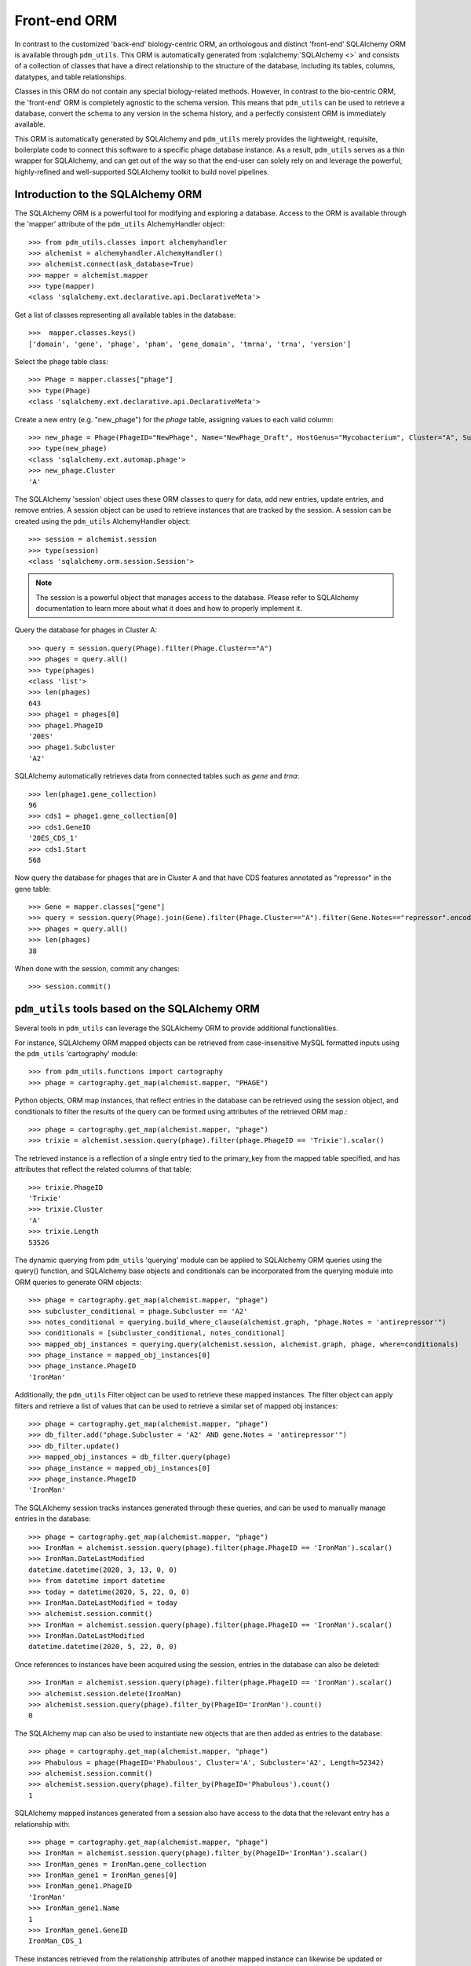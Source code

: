 .. _front_end_orm:

Front-end ORM
=============

In contrast to the customized 'back-end' biology-centric ORM, an orthologous and distinct 'front-end' SQLAlchemy ORM is available through ``pdm_utils``. This ORM is automatically generated from :sqlalchemy:`SQLAlchemy <>` and consists of a collection of classes that have a direct relationship to the structure of the database, including its tables, columns, datatypes, and table relationships.

Classes in this ORM do not contain any special biology-related methods. However, in contrast to the bio-centric ORM, the 'front-end' ORM is completely agnostic to the schema version. This means that ``pdm_utils`` can be used to retrieve a database, convert the schema to any version in the schema history, and a perfectly consistent ORM is immediately available.

This ORM is automatically generated by SQLAlchemy and ``pdm_utils`` merely provides the lightweight, requisite, boilerplate code to connect this software to a specific phage database instance. As a result, ``pdm_utils`` serves as a thin wrapper for SQLAlchemy, and can get out of the way so that the end-user can solely rely on and leverage the powerful, highly-refined and well-supported SQLAlchemy toolkit to build novel pipelines.


Introduction to the SQLAlchemy ORM
**********************************

The SQLAlchemy ORM is a powerful tool for modifying and exploring a database.  Access to the ORM is available through the 'mapper' attribute of the ``pdm_utils`` AlchemyHandler object::

    >>> from pdm_utils.classes import alchemyhandler
    >>> alchemist = alchemyhandler.AlchemyHandler()
    >>> alchemist.connect(ask_database=True)
    >>> mapper = alchemist.mapper
    >>> type(mapper)
    <class 'sqlalchemy.ext.declarative.api.DeclarativeMeta'>


Get a list of classes representing all available tables in the database::

    >>>  mapper.classes.keys()
    ['domain', 'gene', 'phage', 'pham', 'gene_domain', 'tmrna', 'trna', 'version']


Select the phage table class::

    >>> Phage = mapper.classes["phage"]
    >>> type(Phage)
    <class 'sqlalchemy.ext.declarative.api.DeclarativeMeta'>


Create a new entry (e.g. "new_phage") for the *phage* table, assigning values to each valid column::

    >>> new_phage = Phage(PhageID="NewPhage", Name="NewPhage_Draft", HostGenus="Mycobacterium", Cluster="A", Subcluster="A2", Sequence="AAAA")
    >>> type(new_phage)
    <class 'sqlalchemy.ext.automap.phage'>
    >>> new_phage.Cluster
    'A'

The SQLAlchemy 'session' object uses these ORM classes to query for data, add new entries, update entries, and remove entries. A session object can be used to retrieve instances that are tracked by the session. A session can be created using the ``pdm_utils`` AlchemyHandler object::

    >>> session = alchemist.session
    >>> type(session)
    <class 'sqlalchemy.orm.session.Session'>


.. note::
    The session is a powerful object that manages access to the database. Please refer to SQLAlchemy documentation to learn more about what it does and how to properly implement it.


Query the database for phages in Cluster A::

    >>> query = session.query(Phage).filter(Phage.Cluster=="A")
    >>> phages = query.all()
    >>> type(phages)
    <class 'list'>
    >>> len(phages)
    643
    >>> phage1 = phages[0]
    >>> phage1.PhageID
    '20ES'
    >>> phage1.Subcluster
    'A2'

SQLAlchemy automatically retrieves data from connected tables such as *gene* and *trna*::

    >>> len(phage1.gene_collection)
    96
    >>> cds1 = phage1.gene_collection[0]
    >>> cds1.GeneID
    '20ES_CDS_1'
    >>> cds1.Start
    568


Now query the database for phages that are in Cluster A and that have CDS features annotated as "repressor" in the gene table::

    >>> Gene = mapper.classes["gene"]
    >>> query = session.query(Phage).join(Gene).filter(Phage.Cluster=="A").filter(Gene.Notes=="repressor".encode("utf-8"))
    >>> phages = query.all()
    >>> len(phages)
    38


When done with the session, commit any changes::

    >>> session.commit()






``pdm_utils`` tools based on the SQLAlchemy ORM
***********************************************

Several tools in ``pdm_utils`` can leverage the SQLAlchemy ORM to provide additional functionalities.

For instance, SQLAlchemy ORM mapped objects can be retrieved from case-insensitive MySQL formatted inputs using the ``pdm_utils`` 'cartography' module::

    >>> from pdm_utils.functions import cartography
    >>> phage = cartography.get_map(alchemist.mapper, "PHAGE")


Python objects, ORM map instances, that reflect entries in the database can be retrieved using the session object, and conditionals to filter the results of the query can be formed using attributes of the retrieved ORM map.::

    >>> phage = cartography.get_map(alchemist.mapper, "phage")
    >>> trixie = alchemist.session.query(phage).filter(phage.PhageID == 'Trixie').scalar()

The retrieved instance is a reflection of a single entry tied to the primary_key from the mapped table specified, and has attributes that reflect the related columns of that table::

    >>> trixie.PhageID
    'Trixie'
    >>> trixie.Cluster
    'A'
    >>> trixie.Length
    53526

The dynamic querying from ``pdm_utils`` 'querying' module can be applied to SQLAlchemy ORM queries using the query() function, and SQLAlchemy base objects and conditionals can be incorporated from the querying module into ORM queries to generate ORM objects::

    >>> phage = cartography.get_map(alchemist.mapper, "phage")
    >>> subcluster_conditional = phage.Subcluster == 'A2'
    >>> notes_conditional = querying.build_where_clause(alchemist.graph, "phage.Notes = 'antirepressor'")
    >>> conditionals = [subcluster_conditional, notes_conditional]
    >>> mapped_obj_instances = querying.query(alchemist.session, alchemist.graph, phage, where=conditionals)
    >>> phage_instance = mapped_obj_instances[0]
    >>> phage_instance.PhageID
    'IronMan'

Additionally, the ``pdm_utils`` Filter object can be used to retrieve these mapped instances.  The filter object can apply filters and retrieve a list of values that can be used to retrieve a similar set of mapped obj instances::

    >>> phage = cartography.get_map(alchemist.mapper, "phage")
    >>> db_filter.add("phage.Subcluster = 'A2' AND gene.Notes = 'antirepressor'")
    >>> db_filter.update()
    >>> mapped_obj_instances = db_filter.query(phage)
    >>> phage_instance = mapped_obj_instances[0]
    >>> phage_instance.PhageID
    'IronMan'

The SQLAlchemy session tracks instances generated through these queries, and can be used to manually manage entries in the database::

    >>> phage = cartography.get_map(alchemist.mapper, "phage")
    >>> IronMan = alchemist.session.query(phage).filter(phage.PhageID == 'IronMan').scalar()
    >>> IronMan.DateLastModified
    datetime.datetime(2020, 3, 13, 0, 0)
    >>> from datetime import datetime
    >>> today = datetime(2020, 5, 22, 0, 0)
    >>> IronMan.DateLastModified = today
    >>> alchemist.session.commit()
    >>> IronMan = alchemist.session.query(phage).filter(phage.PhageID == 'IronMan').scalar()
    >>> IronMan.DateLastModified
    datetime.datetime(2020, 5, 22, 0, 0)

Once references to instances have been acquired using the session, entries in the database can also be deleted::

    >>> IronMan = alchemist.session.query(phage).filter(phage.PhageID == 'IronMan').scalar()
    >>> alchemist.session.delete(IronMan)
    >>> alchemist.session.query(phage).filter_by(PhageID='IronMan').count()
    0

The SQLAlchemy map can also be used to instantiate new objects that are then added as entries to the database::

    >>> phage = cartography.get_map(alchemist.mapper, "phage")
    >>> Phabulous = phage(PhageID='Phabulous', Cluster='A', Subcluster='A2', Length=52342)
    >>> alchemist.session.commit()
    >>> alchemist.session.query(phage).filter_by(PhageID='Phabulous').count()
    1

SQLAlchemy mapped instances generated from a session also have access to the data that the relevant entry has a relationship with::

    >>> phage = cartography.get_map(alchemist.mapper, "phage")
    >>> IronMan = alchemist.session.query(phage).filter_by(PhageID='IronMan').scalar()
    >>> IronMan_genes = IronMan.gene_collection
    >>> IronMan_gene1 = IronMan_genes[0]
    >>> IronMan_gene1.PhageID
    'IronMan'
    >>> IronMan_gene1.Name
    1
    >>> IronMan_gene1.GeneID
    IronMan_CDS_1

These instances retrieved from the relationship attributes of another mapped instance can likewise be updated or deleted with use of the SQLAlchemy session::

    >>> IronMan = alchemist.session.query(phage).filter_by(PhageID='IronMan').scalar()
    >>> IronMan_gene1 = IronMan.gene_collection[0]
    >>> IronMan_gene1.PhamID
    42415
    >>> IronMan_gene1.PhamID = 54326
    >>> alchemist.session.commit()

When all interaction with MySQL is complete, the DBAPI connections can be closed::

    >>> engine.dispose()
